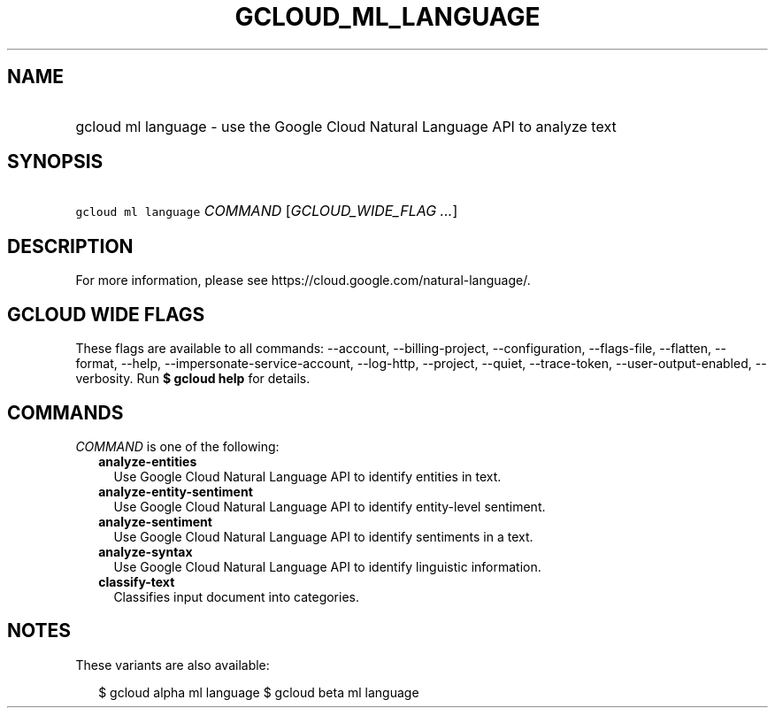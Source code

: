 
.TH "GCLOUD_ML_LANGUAGE" 1



.SH "NAME"
.HP
gcloud ml language \- use the Google Cloud Natural Language API to analyze text



.SH "SYNOPSIS"
.HP
\f5gcloud ml language\fR \fICOMMAND\fR [\fIGCLOUD_WIDE_FLAG\ ...\fR]



.SH "DESCRIPTION"

For more information, please see https://cloud.google.com/natural\-language/.



.SH "GCLOUD WIDE FLAGS"

These flags are available to all commands: \-\-account, \-\-billing\-project,
\-\-configuration, \-\-flags\-file, \-\-flatten, \-\-format, \-\-help,
\-\-impersonate\-service\-account, \-\-log\-http, \-\-project, \-\-quiet,
\-\-trace\-token, \-\-user\-output\-enabled, \-\-verbosity. Run \fB$ gcloud
help\fR for details.



.SH "COMMANDS"

\f5\fICOMMAND\fR\fR is one of the following:

.RS 2m
.TP 2m
\fBanalyze\-entities\fR
Use Google Cloud Natural Language API to identify entities in text.

.TP 2m
\fBanalyze\-entity\-sentiment\fR
Use Google Cloud Natural Language API to identify entity\-level sentiment.

.TP 2m
\fBanalyze\-sentiment\fR
Use Google Cloud Natural Language API to identify sentiments in a text.

.TP 2m
\fBanalyze\-syntax\fR
Use Google Cloud Natural Language API to identify linguistic information.

.TP 2m
\fBclassify\-text\fR
Classifies input document into categories.


.RE
.sp

.SH "NOTES"

These variants are also available:

.RS 2m
$ gcloud alpha ml language
$ gcloud beta ml language
.RE

